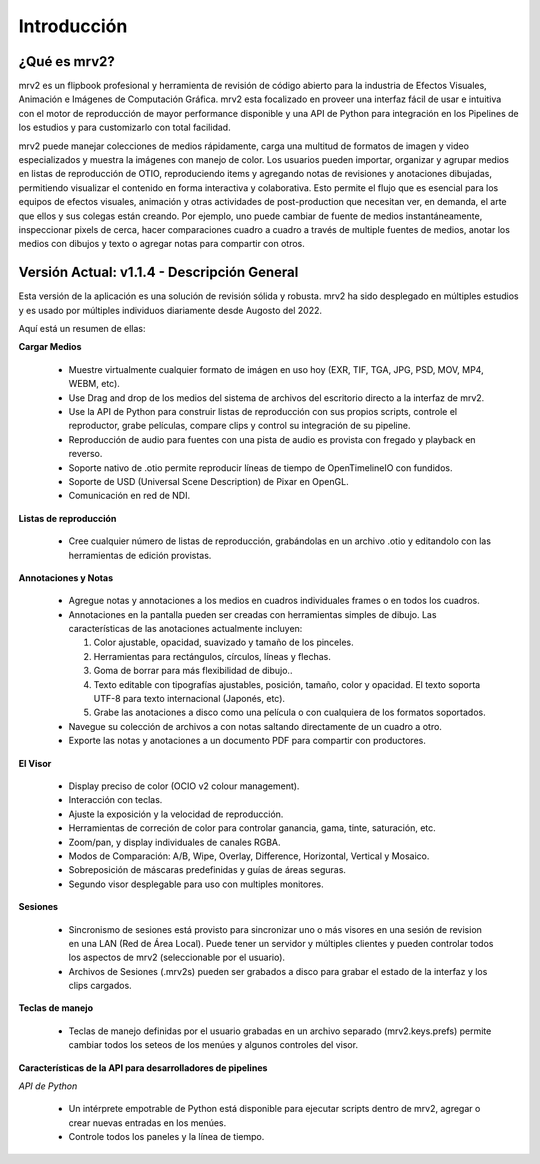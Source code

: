 ============
Introducción
============


¿Qué es mrv2?
*************

mrv2 es un flipbook profesional y herramienta de revisión de código abierto para la industria de Efectos Visuales, Animación e Imágenes de Computación Gráfica.  mrv2 esta focalizado en proveer una interfaz fácil de usar e intuitiva con el motor de reproducción de mayor performance disponible y una API de Python para integración en los Pipelines de los estudios y para customizarlo con total facilidad.

mrv2 puede manejar colecciones de medios rápidamente, carga una multitud de formatos de imagen y video especializados y muestra la imágenes con manejo de color. Los usuarios pueden importar, organizar y agrupar medios en listas de reproducción de OTIO, reproduciendo items y agregando notas de revisiones y anotaciones dibujadas, permitiendo visualizar el contenido en forma interactiva y colaborativa.  Esto permite el flujo que es esencial para los equipos de efectos visuales, animación y otras actividades de post-production que necesitan ver, en demanda, el arte que ellos y sus colegas están creando.  Por ejemplo, uno puede cambiar de fuente de medios instantáneamente, inspeccionar pixels de cerca, hacer comparaciones cuadro a cuadro a través de multiple fuentes de medios, anotar los medios con dibujos y texto o agregar notas para compartir con otros.


Versión Actual: v1.1.4 - Descripción General
********************************************

Esta versión de la aplicación es una solución de revisión sólida y robusta. mrv2 ha sido desplegado en múltiples estudios y es usado por múltiples individuos diariamente desde Augosto del 2022.

Aquí está un resumen de ellas:

**Cargar Medios**

  - Muestre virtualmente cualquier formato de imágen en uso hoy (EXR, TIF, TGA, JPG, PSD, MOV, MP4, WEBM, etc).
  - Use Drag and drop de los medios del sistema de archivos del escritorio directo a la interfaz de mrv2.
  - Use la API de Python para construir listas de reproducción con sus propios scripts, controle el reproductor, grabe películas, compare clips y control su integración de su pipeline.
  - Reproducción de audio para fuentes con una pista de audio es provista con fregado y playback en reverso.
  - Soporte nativo de .otio permite reproducir líneas de tiempo de OpenTimelineIO con fundidos.
  - Soporte de USD (Universal Scene Description) de Pixar en OpenGL.
  - Comunicación en red de NDI.

**Listas de reproducción**

  - Cree cualquier número de listas de reproducción, grabándolas en un archivo .otio y editandolo con las herramientas de edición provistas.

**Annotaciones y Notas**

  - Agregue notas y annotaciones a los medios en cuadros individuales frames o en todos los cuadros.
  - Annotaciones en la pantalla pueden ser creadas con herramientas simples de dibujo.  Las características de las anotaciones actualmente incluyen:
      
    1. Color ajustable, opacidad, suavizado y tamaño de los pinceles. 
    2. Herramientas para rectángulos, círculos, líneas y flechas. 
    3. Goma de borrar para más flexibilidad de dibujo..
    4. Texto editable con tipografías ajustables, posición, tamaño, color y
       opacidad.  El texto soporta UTF-8 para texto internacional
       (Japonés, etc).
    5. Grabe las anotaciones a disco como una película o con cualquiera de los
       formatos soportados.
       
  - Navegue su colección de archivos a con notas saltando directamente de un
    cuadro a otro.
  - Exporte las notas y anotaciones a un documento PDF para compartir con
    productores.

.. image:: images/interface-01.png

**El Visor**

  - Display preciso de color (OCIO v2 colour management).
  - Interacción con teclas.
  - Ajuste la exposición y la velocidad de reproducción.
  - Herramientas de correción de color para controlar ganancia, gama, tinte,
    saturación, etc.
  - Zoom/pan, y display individuales de canales RGBA.
  - Modos de Comparación: A/B, Wipe, Overlay, Difference, Horizontal, Vertical
    y Mosaico.
  - Sobreposición de máscaras predefinidas y guías de áreas seguras.
  - Segundo visor desplegable para uso con multiples monitores.

**Sesiones**

  - Sincronismo de sesiones está provisto para sincronizar uno o más visores en una sesión de revision en una LAN (Red de Área Local).  Puede tener un servidor y múltiples clientes y pueden controlar todos los aspectos de mrv2 (seleccionable por el usuario).
  - Archivos de Sesiones (.mrv2s) pueden ser grabados a disco para grabar el estado de la interfaz y los clips cargados.
    
**Teclas de manejo**

  - Teclas de manejo definidas por el usuario grabadas en un archivo separado
    (mrv2.keys.prefs) permite cambiar todos los seteos de los menúes y algunos
    controles del visor.
    
**Características de la API para desarrolladores de pipelines**

*API de Python*

  - Un intérprete empotrable de Python está disponible para ejecutar scripts dentro de mrv2, agregar o crear nuevas entradas en los menúes.
  - Controle todos los paneles y la línea de tiempo.

